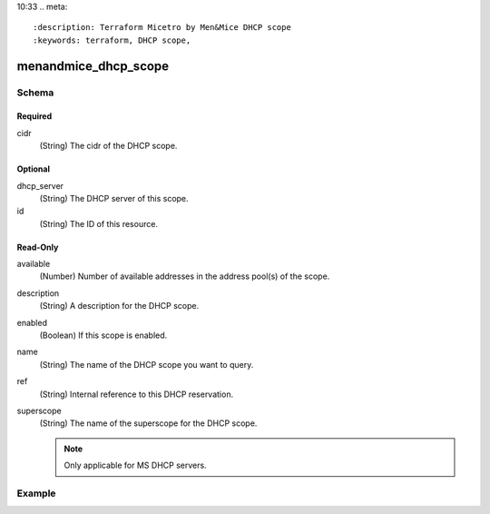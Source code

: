 10:33
.. meta::
   :description: Terraform Micetro by Men&Mice DHCP scope    
   :keywords: terraform, DHCP scope,

.. _terraform-dhcp-reservations:

menandmice_dhcp_scope
---------------------

Schema
^^^^^^

Required
""""""""

cidr
  (String) The cidr of the DHCP scope.

Optional
""""""""

dhcp_server
  (String) The DHCP server of this scope.

id
  (String) The ID of this resource.

Read-Only
"""""""""

available
  (Number) Number of available addresses in the address pool(s) of the scope.

description
  (String) A description for the DHCP scope.

enabled
  (Boolean) If this scope is enabled.

name
  (String) The name of the DHCP scope you want to query.

ref
  (String) Internal reference to this DHCP reservation.

superscope
  (String) The name of the superscope for the DHCP scope.

  .. note::
    Only applicable for MS DHCP servers.

Example
^^^^^^^

.. code-block::
  :linenos:

  terraform {
    required_providers {
      menandmice = {
        # uncomment for terraform 0.13 and higher
        version = "~> 0.2",
        source  = "local/menandmice",
        }
      }
  }

  data menandmice_dhcp_scope scope1{
    dhcp_server= "micetro.example.net."
    cidr = "192.168.2.0/24"
  }
